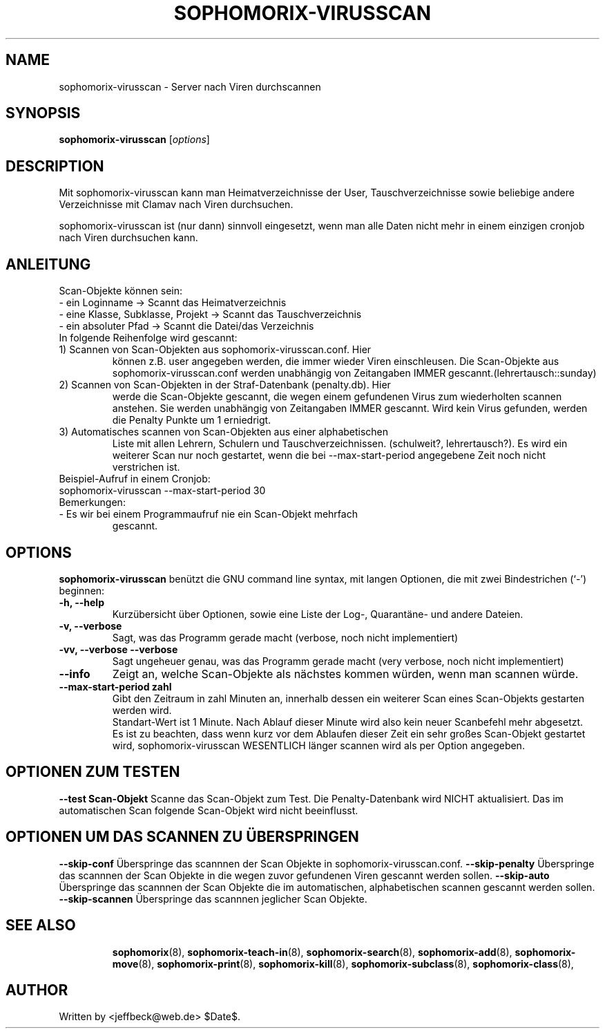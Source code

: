 .\"                                      Hey, EMACS: -*- nroff -*-
.\" First parameter, NAME, should be all caps
.\" Second parameter, SECTION, should be 1-8, maybe w/ subsection
.\" other parameters are allowed: see man(7), man(1)
.TH SOPHOMORIX-VIRUSSCAN 8 "July 03, 2010"
.\" Please adjust this date whenever revising the manpage.
.\"
.\" Some roff macros, for reference:
.\" .nh        disable hyphenation
.\" .hy        enable hyphenation
.\" .ad l      left justify
.\" .ad b      justify to both left and right margins
.\" .nf        disable filling
.\" .fi        enable filling
.\" .br        insert line break
.\" .sp <n>    insert n+1 empty lines
.\" for manpage-specific macros, see man(7)
.SH NAME
sophomorix-virusscan \- Server nach Viren durchscannen
.SH SYNOPSIS
.B sophomorix-virusscan
.RI [ options ]
.br
.SH DESCRIPTION
Mit sophomorix-virusscan kann man Heimatverzeichnisse der User,
Tauschverzeichnisse sowie beliebige andere Verzeichnisse mit Clamav
nach Viren durchsuchen.

sophomorix-virusscan ist (nur dann) sinnvoll eingesetzt, wenn man alle
Daten nicht mehr in einem einzigen cronjob nach Viren durchsuchen kann.
.SH ANLEITUNG
Scan-Objekte können sein:
.br 
- ein Loginname                   -> Scannt das Heimatverzeichnis
.br
- eine Klasse, Subklasse, Projekt -> Scannt das Tauschverzeichnis
.br
- ein absoluter Pfad              -> Scannt die Datei/das Verzeichnis
.TP
In folgende Reihenfolge wird gescannt:
.TP
1) Scannen von Scan-Objekten aus sophomorix-virusscan.conf. Hier
können z.B. user angegeben werden, die immer wieder Viren
einschleusen. Die Scan-Objekte aus sophomorix-virusscan.conf werden
unabhängig von Zeitangaben IMMER gescannt.(lehrertausch::sunday)
.TP
2) Scannen von Scan-Objekten in der Straf-Datenbank (penalty.db). Hier
werde die Scan-Objekte gescannt, die wegen einem gefundenen Virus zum
wiederholten scannen anstehen. Sie werden unabhängig von Zeitangaben
IMMER gescannt. Wird kein Virus gefunden, werden die Penalty Punkte um
1 erniedrigt.
.TP
3) Automatisches scannen von Scan-Objekten aus einer alphabetischen
Liste mit allen Lehrern, Schulern und
Tauschverzeichnissen. (schulweit?, lehrertausch?). Es wird ein
weiterer Scan nur noch gestartet, wenn die bei --max-start-period
angegebene Zeit noch nicht verstrichen ist.
.TP
Beispiel-Aufruf in einem Cronjob:
.TP 
sophomorix-virusscan --max-start-period 30
.TP
Bemerkungen:
.TP
- Es wir bei einem Programmaufruf nie ein Scan-Objekt mehrfach
  gescannt.
.SH OPTIONS
.B sophomorix-virusscan
benützt die GNU command line syntax, mit langen Optionen, die mit zwei Bindestrichen (`-') beginnen:
.TP
.B \-h, \-\-help
Kurzübersicht über Optionen, sowie eine Liste der Log-, Quarantäne-
und andere Dateien.
.TP
.B \-v, \-\-verbose
Sagt, was das Programm gerade macht (verbose, noch nicht
implementiert)
.TP
.B \-vv, \-\-verbose \-\-verbose
Sagt ungeheuer genau, was das Programm gerade macht (very verbose,
noch nicht implementiert)
.TP
.B \--info
Zeigt an, welche Scan-Objekte als nächstes kommen würden, wenn man
scannen würde.
.TP
.B \--max-start-period zahl
Gibt den Zeitraum in zahl Minuten an, innerhalb dessen ein weiterer
Scan eines Scan-Objekts gestarten werden wird. 
.br
Standart-Wert ist 1 Minute. Nach Ablauf dieser Minute wird also kein
neuer Scanbefehl mehr abgesetzt.
.br
Es ist zu beachten, dass wenn kurz vor dem Ablaufen dieser Zeit ein
sehr großes Scan-Objekt gestartet wird, sophomorix-virusscan WESENTLICH
länger scannen wird als per Option angegeben.
.SH OPTIONEN ZUM TESTEN
.B \--test Scan-Objekt
Scanne das Scan-Objekt zum Test. Die Penalty-Datenbank wird NICHT
aktualisiert. Das im automatischen Scan folgende Scan-Objekt wird
nicht beeinflusst.
.SH OPTIONEN UM DAS SCANNEN ZU ÜBERSPRINGEN
.B \--skip-conf
Überspringe das scannnen der Scan Objekte in sophomorix-virusscan.conf.
.B \--skip-penalty
Überspringe das scannnen der Scan Objekte in die wegen zuvor
gefundenen Viren gescannt werden sollen.
.B \--skip-auto
Überspringe das scannnen der Scan Objekte die im automatischen,
alphabetischen scannen gescannt werden sollen.
.B \--skip-scannen
Überspringe das scannnen jeglicher Scan Objekte. 
.TP
.SH SEE ALSO
.BR sophomorix (8),
.BR sophomorix-teach-in (8),
.BR sophomorix-search (8),
.BR sophomorix-add (8),
.BR sophomorix-move (8),
.BR sophomorix-print (8),
.BR sophomorix-kill (8),
.BR sophomorix-subclass (8),
.BR sophomorix-class (8),

.\".BR baz (1).
.\".br
.\"You can see the full options of the Programs by calling for example 
.\".IR "sophomrix-project -h" ,
.
.SH AUTHOR
Written by <jeffbeck@web.de> $Date$.
